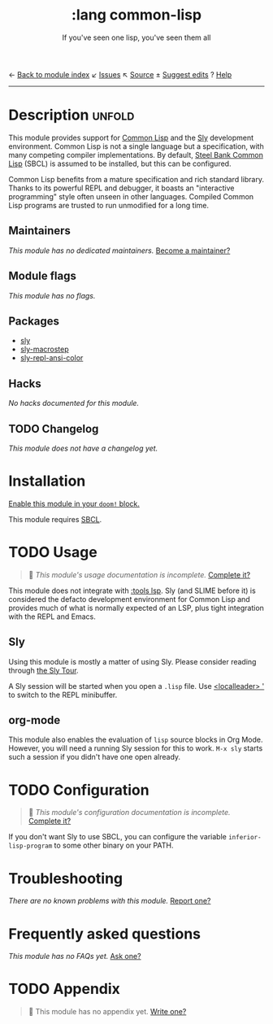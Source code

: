 ← [[doom-module-index:][Back to module index]]               ↙ [[doom-module-issues:::lang common-lisp][Issues]]  ↖ [[doom-module-source:lang/common-lisp][Source]]  ± [[doom-suggest-edit:][Suggest edits]]  ? [[doom-help-modules:][Help]]
--------------------------------------------------------------------------------
#+TITLE:    :lang common-lisp
#+SUBTITLE: If you've seen one lisp, you've seen them all
#+CREATED:  June 13, 2018
#+SINCE:    21.12.0

* Description :unfold:
This module provides support for [[https://lisp-lang.org/][Common Lisp]] and the [[doom-package:][Sly]] development
environment. Common Lisp is not a single language but a specification, with many
competing compiler implementations. By default, [[http://www.sbcl.org/][Steel Bank Common Lisp]] (SBCL) is
assumed to be installed, but this can be configured.

Common Lisp benefits from a mature specification and rich standard library.
Thanks to its powerful REPL and debugger, it boasts an "interactive programming"
style often unseen in other languages. Compiled Common Lisp programs are trusted
to run unmodified for a long time.

** Maintainers
/This module has no dedicated maintainers./ [[doom-contrib-maintainer:][Become a maintainer?]]

** Module flags
/This module has no flags./

** Packages
- [[doom-package:][sly]]
- [[doom-package:][sly-macrostep]]
- [[doom-package:][sly-repl-ansi-color]]

** Hacks
/No hacks documented for this module./

** TODO Changelog
# This section will be machine generated. Don't edit it by hand.
/This module does not have a changelog yet./

* Installation
[[id:01cffea4-3329-45e2-a892-95a384ab2338][Enable this module in your ~doom!~ block.]]

This module requires [[http://www.sbcl.org/][SBCL]].

* TODO Usage
#+begin_quote
 🔨 /This module's usage documentation is incomplete./ [[doom-contrib-module:][Complete it?]]
#+end_quote

This module does not integrate with [[doom-module:][:tools lsp]]. Sly (and SLIME before it) is
considered the defacto development environment for Common Lisp and provides much
of what is normally expected of an LSP, plus tight integration with the REPL and
Emacs.

** Sly
Using this module is mostly a matter of using Sly. Please consider reading
through [[http://joaotavora.github.io/sly/#A-SLY-tour-for-SLIME-users][the Sly Tour]].

A Sly session will be started when you open a =.lisp= file. Use [[kbd:][<localleader> ']]
to switch to the REPL minibuffer.

** org-mode
This module also enables the evaluation of =lisp= source blocks in Org Mode.
However, you will need a running Sly session for this to work. ~M-x sly~ starts
such a session if you didn't have one open already.

* TODO Configuration
#+begin_quote
 🔨 /This module's configuration documentation is incomplete./ [[doom-contrib-module:][Complete it?]]
#+end_quote

If you don't want Sly to use SBCL, you can configure the variable
~inferior-lisp-program~ to some other binary on your PATH.

* Troubleshooting
/There are no known problems with this module./ [[doom-report:][Report one?]]

* Frequently asked questions
/This module has no FAQs yet./ [[doom-suggest-faq:][Ask one?]]

* TODO Appendix
#+begin_quote
 🔨 This module has no appendix yet. [[doom-contrib-module:][Write one?]]
#+end_quote
